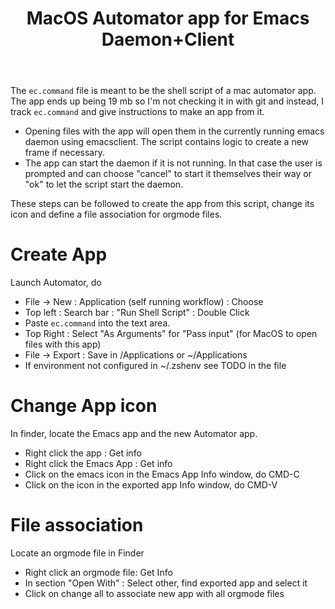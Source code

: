 #+TITLE: MacOS Automator app for Emacs Daemon+Client
   The =ec.command= file is meant to be the shell script of a mac automator app.
The app ends up being 19 mb so I'm not checking it in with git and instead, I
track =ec.command= and give instructions to make an app from it.

- Opening files with the app will open them in the currently running emacs daemon using emacsclient.  The script contains logic to create a new frame if necessary.
- The app can start the daemon if it is not running.  In that case the user is prompted and can choose "cancel" to start it themselves their way or "ok" to let the script start the daemon.

These steps can be followed to create the app from this script, change its icon
and define a file association for orgmode files.

* Create App
Launch Automator, do
- File \rightarrow New : Application (self running workflow) : Choose
- Top left : Search bar : "Run Shell Script" : Double Click
- Paste =ec.command= into the text area.
- Top Right : Select "As Arguments" for "Pass input" (for MacOS to open files with this app)
- File \rightarrow Export : Save in /Applications or ~/Applications
- If environment not configured in ~/.zshenv see TODO in the file

* Change App icon
In finder, locate the Emacs app and the new Automator app.
- Right click the app : Get info
- Right click the Emacs App : Get info
- Click on the emacs icon in the Emacs App Info window, do CMD-C
- Click on the icon in the exported app Info window, do CMD-V

* File association
Locate an orgmode file in Finder
- Right click an orgmode file: Get Info
- In section "Open With" : Select other, find exported app and select it
- Click on change all to associate new app with all orgmode files
